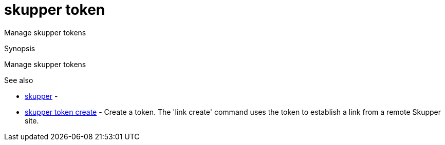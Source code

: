 = skupper token

Manage skupper tokens

.Synopsis

Manage skupper tokens

.Options


// 


.Options inherited from parent commands


// 
// 
// 


.See also

* xref:skupper.adoc[skupper]	 -
* xref:skupper_token_create.adoc[skupper token create]	 - Create a token.
The 'link create' command uses the token to establish a link from a remote Skupper site.


// = Auto generated by spf13/cobra on 6-Oct-2022
